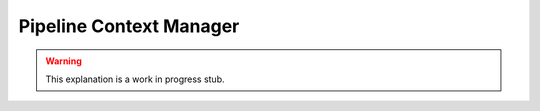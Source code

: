Pipeline Context Manager
========================

.. warning::

    This explanation is a work in progress stub.
